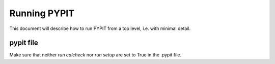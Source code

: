 .. highlight:: rest

*************
Running PYPIT
*************

This document will describe how to run PYPIT from
a top level, i.e. with minimal detail.

pypit file
==========

Make sure that neither `run calcheck` nor `run setup`
are set to True in the .pypit file.

